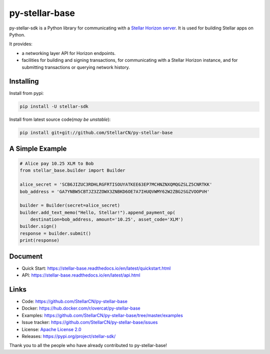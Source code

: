 py-stellar-base
===============

.. image:: https://img.shields.io/pypi/v/stellar-sdk.svg?style=flat-square&maxAge=1800
    :alt: PyPI
    :target: https://pypi.python.org/pypi/stellar-sdk
.. image:: https://img.shields.io/travis/StellarCN/py-stellar-base.svg?style=flat-square&maxAge=1800
    :alt: Travis (.org)
    :target: https://travis-ci.org/StellarCN/py-stellar-base/

.. image:: https://img.shields.io/readthedocs/stellar-base.svg?style=flat-square&maxAge=1800
    :alt: Read the Docs
    :target: https://stellar-base.readthedocs.io/en/latest/

.. image:: https://img.shields.io/codecov/c/github/StellarCN/py-stellar-base.svg?style=flat-square&maxAge=1800
    :alt: Codecov
    :target: https://codecov.io/gh/StellarCN/py-stellar-base



py-stellar-sdk is a Python library for communicating with
a `Stellar Horizon server`_. It is used for building Stellar apps on Python.

It provides:

- a networking layer API for Horizon endpoints.
- facilities for building and signing transactions, for communicating with a Stellar Horizon instance, and for submitting transactions or querying network history.

Installing
----------

Install from pypi:

.. code-block:: text

    pip install -U stellar-sdk


Install from latest source code(*may be unstable*):

.. code-block:: text

    pip install git+git://github.com/StellarCN/py-stellar-base


A Simple Example
----------------

.. code-block:: python

    # Alice pay 10.25 XLM to Bob
    from stellar_base.builder import Builder

    alice_secret = 'SCB6JIZUC3RDHLRGFRTISOUYATKEE63EP7MCHNZNXQMQGZSLZ5CNRTKK'
    bob_address = 'GA7YNBW5CBTJZ3ZZOWX3ZNBKD6OE7A7IHUQVWMY62W2ZBG2SGZVOOPVH'

    builder = Builder(secret=alice_secret)
    builder.add_text_memo("Hello, Stellar!").append_payment_op(
        destination=bob_address, amount='10.25', asset_code='XLM')
    builder.sign()
    response = builder.submit()
    print(response)


Document
--------
* Quick Start: https://stellar-base.readthedocs.io/en/latest/quickstart.html
* API: https://stellar-base.readthedocs.io/en/latest/api.html


Links
-----
* Code: https://github.com/StellarCN/py-stellar-base
* Docker: https://hub.docker.com/r/overcat/py-stellar-base
* Examples: https://github.com/StellarCN/py-stellar-base/tree/master/examples
* Issue tracker: https://github.com/StellarCN/py-stellar-base/issues
* License: `Apache License 2.0 <https://github.com/StellarCN/py-stellar-base/blob/master/LICENSE>`_
* Releases: https://pypi.org/project/stellar-sdk/

Thank you to all the people who have already contributed to py-stellar-base!

.. _Stellar Horizon server: https://github.com/stellar/go/tree/master/services/horizon
